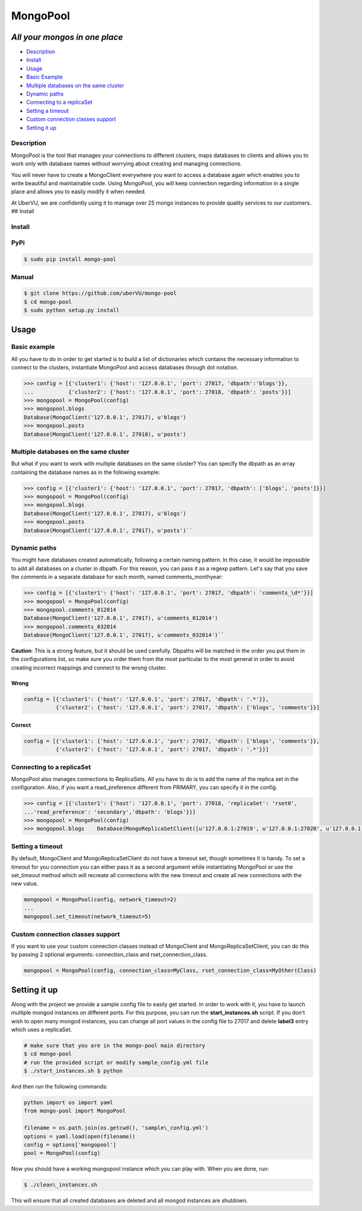 MongoPool
=========

*All your mongos in one place*
~~~~~~~~~~~~~~~~~~~~~~~~~~~~~~

-  `Description`_
-  `Install`_
-  `Usage`_
-  `Basic Example`_
-  `Multiple databases on the same cluster`_
-  `Dynamic paths`_
-  `Connecting to a replicaSet`_
-  `Setting a timeout`_
-  `Custom connection classes support`_
-  `Setting it up`_


Description
-----------

MongoPool is the tool that manages your connections to different
clusters, maps databases to clients and allows you to work only with
database names without worrying about creating and managing connections.

You will never have to create a MongoClient everywhere you want to
access a database again which enables you to write beautiful and
maintainable code. Using MongoPool, you will keep connection regarding
information in a single place and allows you to easily modify it when
needed.

At UberVU, we are confidently using it to manage over 25 mongo instances
to provide quality services to our customers. ## Install

Install
-------

PyPi
----

.. code:: bash

  $ sudo pip install mongo-pool

Manual
------

.. code:: bash

    $ git clone https://github.com/uberVU/mongo-pool
    $ cd mongo-pool
    $ sudo python setup.py install

Usage
~~~~~

Basic example
-------------

All you have to do in order to get started is to build a list of
dictionaries which contains the necessary information to connect to the
clusters, instantiate MongoPool and access databases through dot
notation.

.. code:: python

  >>> config = [{'cluster1': {'host': '127.0.0.1', 'port': 27017, 'dbpath':'blogs'}}, 
  ...           {'cluster2': {'host': '127.0.0.1', 'port': 27018, 'dbpath': 'posts'}}] 
  >>> mongopool = MongoPool(config)
  >>> mongopool.blogs
  Database(MongoClient('127.0.0.1', 27017), u'blogs')
  >>> mongopool.posts
  Database(MongoClient('127.0.0.1', 27018), u'posts')

Multiple databases on the same cluster
--------------------------------------

But what if you want to work with multiple databases on the same
cluster? You can specify the dbpath as an array containing the database
names as in the following example:

.. code:: python

  >>> config = [{'cluster1': {'host': '127.0.0.1', 'port': 27017, 'dbpath': ['blogs', 'posts']}}] 
  >>> mongopool = MongoPool(config)
  >>> mongopool.blogs
  Database(MongoClient('127.0.0.1', 27017), u'blogs')
  >>> mongopool.posts
  Database(MongoClient('127.0.0.1', 27017), u'posts')``

Dynamic paths
-------------

You might have databases created automatically, following a certain
naming pattern. In this case, it would be impossible to add all
databases on a cluster in dbpath. For this reason, you can pass it as a
regexp pattern. Let's say that you save the comments in a separate
database for each month, named comments\_monthyear:

.. code:: python

  >>> config = [{'cluster1': {'host': '127.0.0.1', 'port': 27017, 'dbpath': 'comments_\d*'}}] 
  >>> mongopool = MongoPool(config)
  >>> mongopool.comments_012014
  Database(MongoClient('127.0.0.1', 27017), u'comments_012014')
  >>> mongopool.comments_032014
  Database(MongoClient('127.0.0.1', 27017), u'comments_032014')``

**Caution**: This is a strong feature, but it should be used carefully.
Dbpaths will be matched in the order you put them in the configurations
list, so make sure you order them from the most particular to the most
general in order to avoid creating incorrect mappings and connect to the
wrong cluster.

Wrong
^^^^^

.. code:: python

  config = [{'cluster1': {'host': '127.0.0.1', 'port': 27017, 'dbpath': '.*'}},           
            {'cluster2': {'host': '127.0.0.1', 'port': 27017, 'dbpath': ['blogs', 'comments'}}]

Correct
^^^^^^^

.. code:: python

  config = [{'cluster1': {'host': '127.0.0.1', 'port': 27017, 'dbpath': ['blogs', 'comments'}},
            {'cluster2': {'host': '127.0.0.1', 'port': 27017, 'dbpath': '.*'}}]

Connecting to a replicaSet
--------------------------

MongoPool also manages connections to ReplicaSets. All you have to do is to add the name of the replica set in the configuration. Also, if you want a read\_preference different from PRIMARY, you can specify it in the config.

.. code:: python

  >>> config = [{'cluster1': {'host': '127.0.0.1', 'port': 27018, 'replicaSet': 'rset0', 
  ...'read_preference': 'secondary','dbpath': 'blogs'}}]
  >>> mongopool = MongoPool(config)
  >>> mongopool.blogs    Database(MongoReplicaSetClient([u'127.0.0.1:27019', u'127.0.0.1:27020', u'127.0.0.1:27018']), u'blogs')

Setting a timeout
-----------------
By default, MongoClient and MongoReplicaSetClient do not have a timeout set, though sometimes it is handy. To set a timeout for you connection you can either pass it as a second argument while instantiating MongoPool or use the set\_timeout method which will
recreate all connections with the new timeout and create all new
connections with the new value.

.. code:: python

  mongopool = MongoPool(config, network_timeout=2)
  ...
  mongopool.set_timeout(network_timeout=5)

Custom connection classes support
---------------------------------

If you want to use your custom connection classes instead of MongoClient and MongoReplicaSetClient, you can do this by passing 2 optional arguments: connection\_class and rset\_connection\_class.

.. code:: python

  mongopool = MongoPool(config, connection_class=MyClass, rset_connection_class=MyOther(Class)

Setting it up
~~~~~~~~~~~~~

Along with the project we provide a sample config file to easily get started. In order to work with it, you have to launch multiple mongod instances on different ports. For this purpose, you can run the **start\_instances.sh** script. If you don't wish to open many mongod instances, you can change all port values in the config file to 27017 and delete **label3** entry which uses a replicaSet.

.. code:: bash

  # make sure that you are in the mongo-pool main directory
  $ cd mongo-pool
  # run the provided script or modify sample_config.yml file
  $ ./start_instances.sh $ python

And then run the following commands:

.. code:: python

  python import os import yaml
  from mongo-pool import MongoPool

  filename = os.path.join(os.getcwd(), 'sample\_config.yml')
  options = yaml.load(open(filename))
  config = options['mongopool']
  pool = MongoPool(config)

Now you should have a working mongopool instance which you can play with. When you are done, run:

.. code:: bash

  $ ./clean\_instances.sh

This will ensure that all created databases are deleted and all mongod instances are shutdown.
